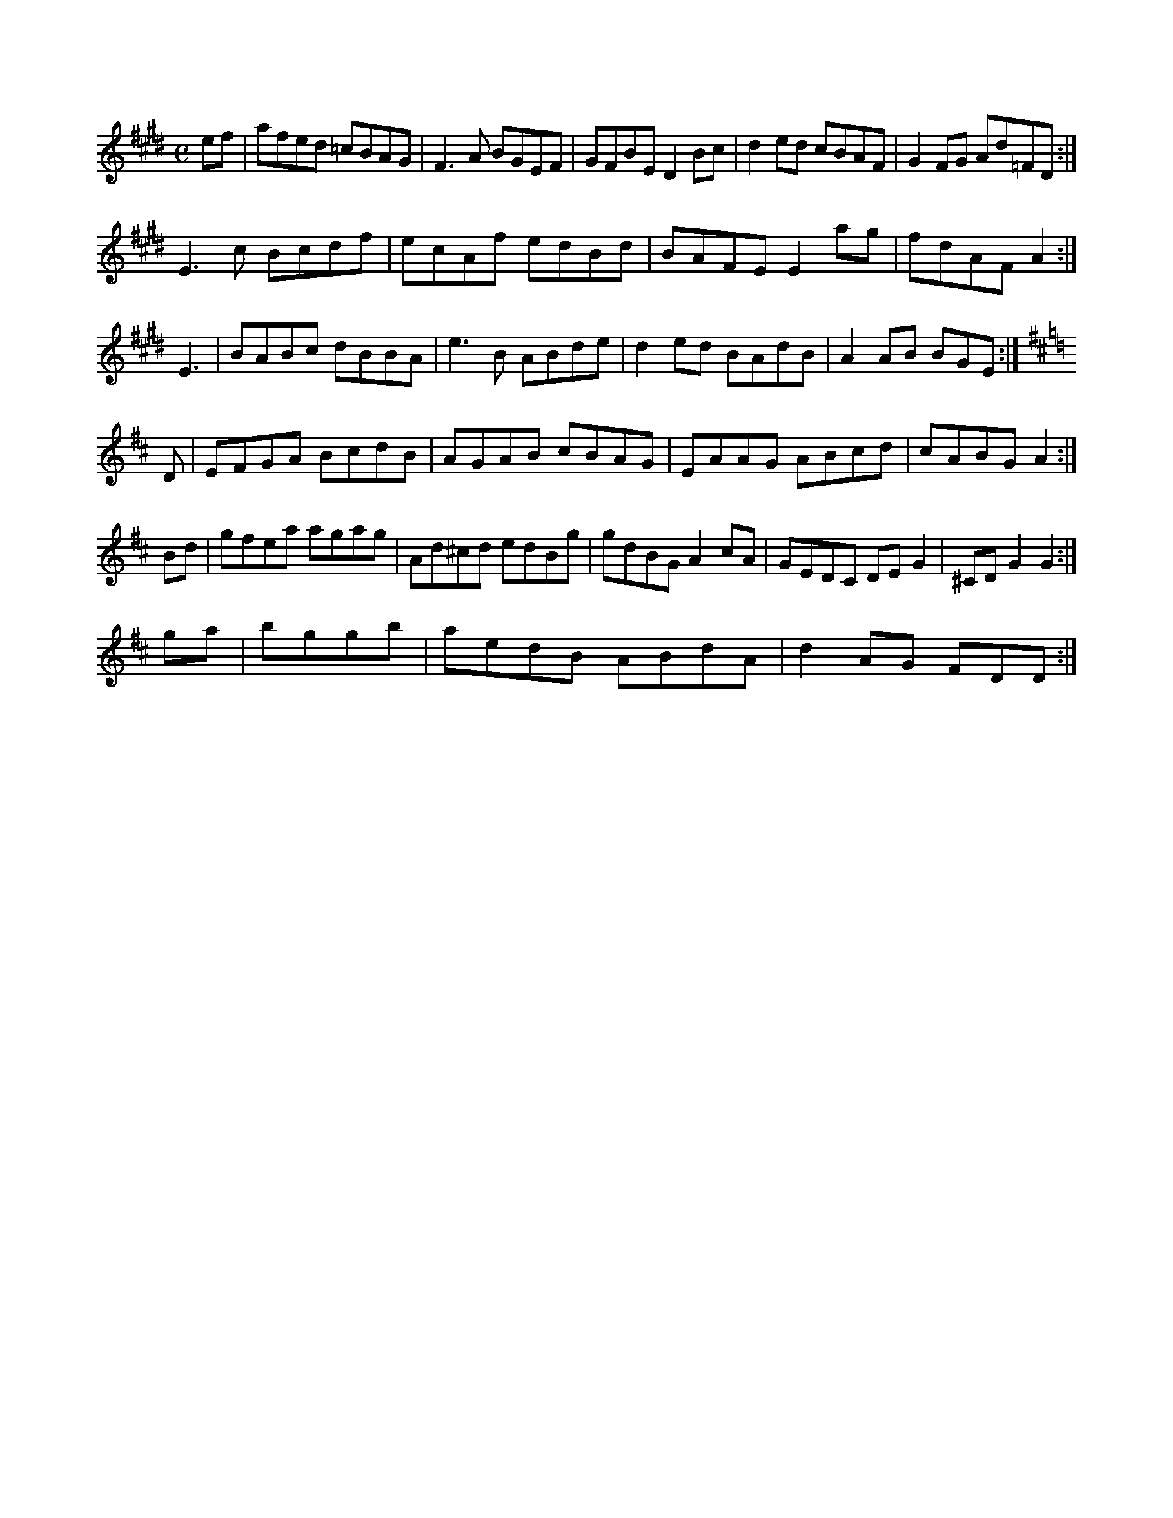 X:115
M:C
L:1/8
K:E Major
ef|afed =cBAG|F3A BGEF|GFBE D2Bc|d2ed cBAF|G2FG Ad=FD:|!
E3c Bcdf|ecAf edBd|BAFE E2ag|fdAF A2:|!
E3|BABc dBBA|e3B ABde|d2ed BAdB|A2AB BGE:|!
K:D Major
D|EFGA BcdB|AGAB cBAG|EAAG ABcd|cABG A2:|!
Bd|gfea agag|Ad^cd edBg|gdBG A2cA|GEDC DEG2|^CDG2 G2:|!
ga|bggb|aedB ABdA|d2AG FDD:|!